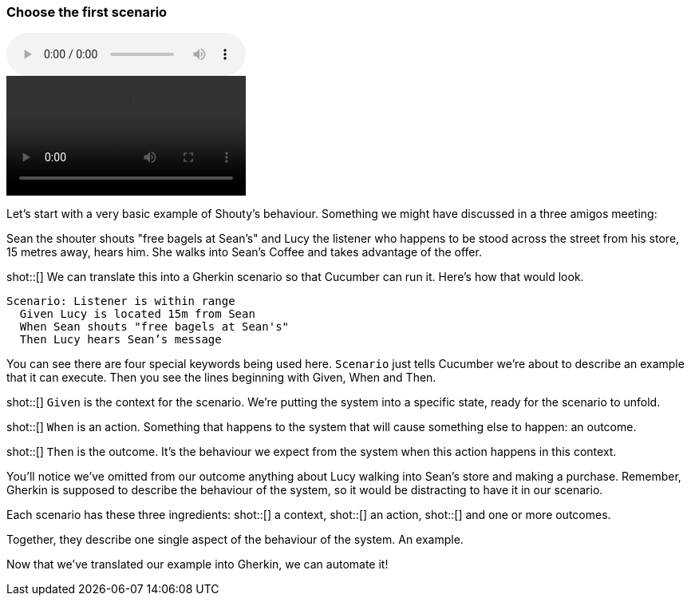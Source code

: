 === Choose the first scenario

audio::02.02.audio.mp3[]

video::02.02.animation.mp4[]

Let’s start with a very basic example of Shouty’s behaviour. Something we might have discussed in a three amigos meeting:

Sean the shouter shouts "free bagels at Sean's" and Lucy the listener who happens to be stood across the street from his store, 15 metres away, hears him. She walks into Sean’s Coffee and takes advantage of the offer.

shot::[]
We can translate this into a Gherkin scenario so that Cucumber can run it. Here's how that would look.

[source,gherkin]
----
Scenario: Listener is within range
  Given Lucy is located 15m from Sean
  When Sean shouts "free bagels at Sean's"
  Then Lucy hears Sean’s message
----

You can see there are four special keywords being used here. `Scenario` just tells Cucumber we’re about to describe an example that it can execute. Then you see the lines beginning with Given, When and Then.

shot::[]
`Given` is the context for the scenario. We’re putting the system into a specific state, ready for the scenario to unfold.

shot::[]
`When` is an action. Something that happens to the system that will cause something else to happen: an outcome.

shot::[]
`Then` is the outcome. It’s the behaviour we expect from the system when this action happens in this context.

You’ll notice we’ve omitted from our outcome anything about Lucy walking into Sean’s store and making a purchase. Remember, Gherkin is supposed to describe the behaviour of the system, so it would be distracting to have it in our scenario.

Each scenario has these three ingredients:
shot::[]
  a context,
shot::[]
  an action,
shot::[]
  and one or more outcomes.

Together, they describe one single aspect of the behaviour of the system. An example.

Now that we’ve translated our example into Gherkin, we can automate it!


